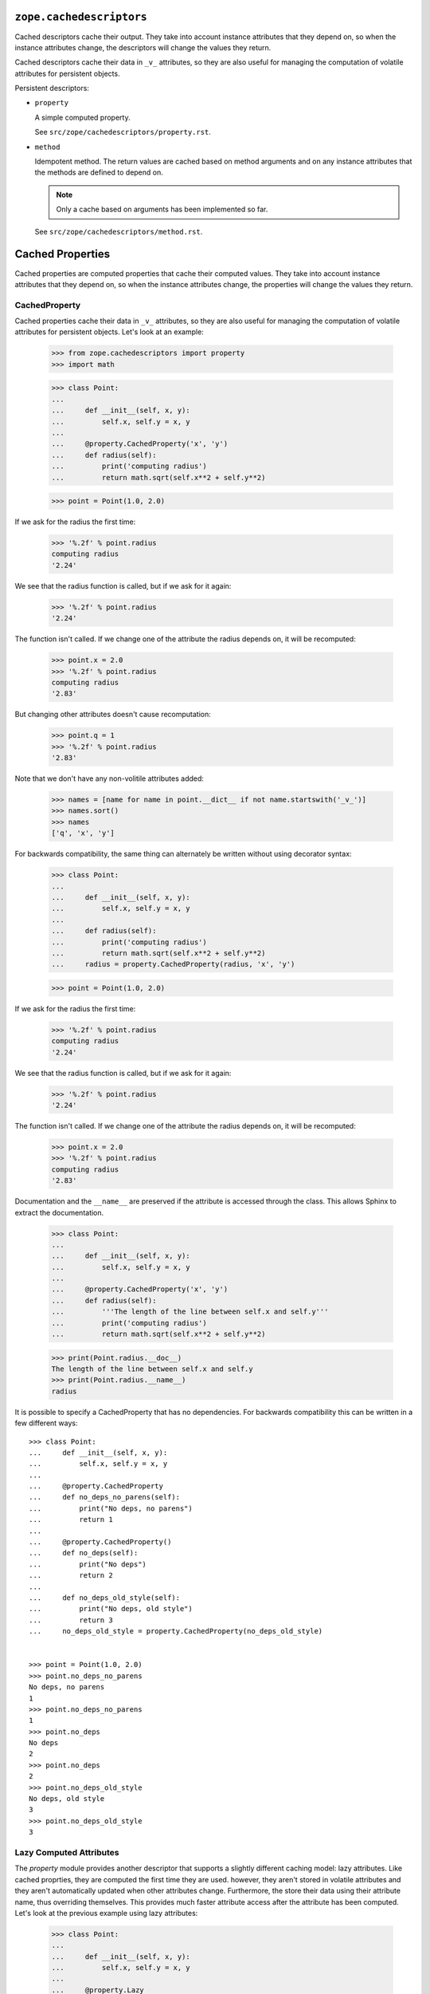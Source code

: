 ===========================
 ``zope.cachedescriptors``
===========================

.. image:: https://img.shields.io/pypi/v/zope.cachedescriptors.svg
        :target: https://pypi.python.org/pypi/zope.cachedescriptors/
        :alt: Latest release

.. image:: https://img.shields.io/pypi/pyversions/zope.cachedescriptors.svg
        :target: https://pypi.org/project/zope.cachedescriptors/
        :alt: Supported Python versions

.. image:: https://travis-ci.org/zopefoundation/zope.cachedescriptors.png?branch=master
        :target: https://travis-ci.org/zopefoundation/zope.cachedescriptors

.. image:: https://readthedocs.org/projects/zopehookable/badge/?version=latest
        :target: http://zopehookable.readthedocs.io/en/latest/
        :alt: Documentation Status

.. image:: https://coveralls.io/repos/github/zopefoundation/zope.cachedescriptors/badge.svg?branch=master
        :target: https://coveralls.io/github/zopefoundation/zope.cachedescriptors?branch=master

Cached descriptors cache their output.  They take into account
instance attributes that they depend on, so when the instance
attributes change, the descriptors will change the values they
return.

Cached descriptors cache their data in ``_v_`` attributes, so they are
also useful for managing the computation of volatile attributes for
persistent objects.

Persistent descriptors:

- ``property``

  A simple computed property.

  See ``src/zope/cachedescriptors/property.rst``.

- ``method``

  Idempotent method.  The return values are cached based on method
  arguments and on any instance attributes that the methods are
  defined to depend on.

  .. note::

     Only a cache based on arguments has been implemented so far.

  See ``src/zope/cachedescriptors/method.rst``.

===================
 Cached Properties
===================

Cached properties are computed properties that cache their computed
values.  They take into account instance attributes that they depend
on, so when the instance attributes change, the properties will change
the values they return.

CachedProperty
==============

Cached properties cache their data in ``_v_`` attributes, so they are
also useful for managing the computation of volatile attributes for
persistent objects. Let's look at an example:

    >>> from zope.cachedescriptors import property
    >>> import math

    >>> class Point:
    ...
    ...     def __init__(self, x, y):
    ...         self.x, self.y = x, y
    ...
    ...     @property.CachedProperty('x', 'y')
    ...     def radius(self):
    ...         print('computing radius')
    ...         return math.sqrt(self.x**2 + self.y**2)

    >>> point = Point(1.0, 2.0)

If we ask for the radius the first time:

    >>> '%.2f' % point.radius
    computing radius
    '2.24'

We see that the radius function is called, but if we ask for it again:

    >>> '%.2f' % point.radius
    '2.24'

The function isn't called.  If we change one of the attribute the
radius depends on, it will be recomputed:

    >>> point.x = 2.0
    >>> '%.2f' % point.radius
    computing radius
    '2.83'

But changing other attributes doesn't cause recomputation:

    >>> point.q = 1
    >>> '%.2f' % point.radius
    '2.83'

Note that we don't have any non-volitile attributes added:

    >>> names = [name for name in point.__dict__ if not name.startswith('_v_')]
    >>> names.sort()
    >>> names
    ['q', 'x', 'y']

For backwards compatibility, the same thing can alternately be written
without using decorator syntax:

    >>> class Point:
    ...
    ...     def __init__(self, x, y):
    ...         self.x, self.y = x, y
    ...
    ...     def radius(self):
    ...         print('computing radius')
    ...         return math.sqrt(self.x**2 + self.y**2)
    ...     radius = property.CachedProperty(radius, 'x', 'y')

    >>> point = Point(1.0, 2.0)

If we ask for the radius the first time:

    >>> '%.2f' % point.radius
    computing radius
    '2.24'

We see that the radius function is called, but if we ask for it again:

    >>> '%.2f' % point.radius
    '2.24'

The function isn't called.  If we change one of the attribute the
radius depends on, it will be recomputed:

    >>> point.x = 2.0
    >>> '%.2f' % point.radius
    computing radius
    '2.83'

Documentation and the ``__name__`` are preserved if the attribute is accessed through
the class. This allows Sphinx to extract the documentation.

    >>> class Point:
    ...
    ...     def __init__(self, x, y):
    ...         self.x, self.y = x, y
    ...
    ...     @property.CachedProperty('x', 'y')
    ...     def radius(self):
    ...         '''The length of the line between self.x and self.y'''
    ...         print('computing radius')
    ...         return math.sqrt(self.x**2 + self.y**2)

    >>> print(Point.radius.__doc__)
    The length of the line between self.x and self.y
    >>> print(Point.radius.__name__)
    radius

It is possible to specify a CachedProperty that has no dependencies.
For backwards compatibility this can be written in a few different ways::

    >>> class Point:
    ...     def __init__(self, x, y):
    ...         self.x, self.y = x, y
    ...
    ...     @property.CachedProperty
    ...     def no_deps_no_parens(self):
    ...         print("No deps, no parens")
    ...         return 1
    ...
    ...     @property.CachedProperty()
    ...     def no_deps(self):
    ...         print("No deps")
    ...         return 2
    ...
    ...     def no_deps_old_style(self):
    ...         print("No deps, old style")
    ...         return 3
    ...     no_deps_old_style = property.CachedProperty(no_deps_old_style)


    >>> point = Point(1.0, 2.0)
    >>> point.no_deps_no_parens
    No deps, no parens
    1
    >>> point.no_deps_no_parens
    1
    >>> point.no_deps
    No deps
    2
    >>> point.no_deps
    2
    >>> point.no_deps_old_style
    No deps, old style
    3
    >>> point.no_deps_old_style
    3


Lazy Computed Attributes
========================

The `property` module provides another descriptor that supports a
slightly different caching model: lazy attributes.  Like cached
proprties, they are computed the first time they are used. however,
they aren't stored in volatile attributes and they aren't
automatically updated when other attributes change.  Furthermore, the
store their data using their attribute name, thus overriding
themselves. This provides much faster attribute access after the
attribute has been computed. Let's look at the previous example using
lazy attributes:

    >>> class Point:
    ...
    ...     def __init__(self, x, y):
    ...         self.x, self.y = x, y
    ...
    ...     @property.Lazy
    ...     def radius(self):
    ...         print('computing radius')
    ...         return math.sqrt(self.x**2 + self.y**2)

    >>> point = Point(1.0, 2.0)

If we ask for the radius the first time:

    >>> '%.2f' % point.radius
    computing radius
    '2.24'

We see that the radius function is called, but if we ask for it again:

    >>> '%.2f' % point.radius
    '2.24'

The function isn't called.  If we change one of the attribute the
radius depends on, it still isn't called:

    >>> point.x = 2.0
    >>> '%.2f' % point.radius
    '2.24'

If we want the radius to be recomputed, we have to manually delete it:

    >>> del point.radius

    >>> point.x = 2.0
    >>> '%.2f' % point.radius
    computing radius
    '2.83'

Note that the radius is stored in the instance dictionary:

    >>> '%.2f' % point.__dict__['radius']
    '2.83'

The lazy attribute needs to know the attribute name.  It normally
deduces the attribute name from the name of the function passed. If we
want to use a different name, we need to pass it:

    >>> def d(point):
    ...     print('computing diameter')
    ...     return 2*point.radius

    >>> Point.diameter = property.Lazy(d, 'diameter')
    >>> '%.2f' % point.diameter
    computing diameter
    '5.66'

Documentation and the ``__name__`` are preserved if the attribute is accessed through
the class. This allows Sphinx to extract the documentation.

    >>> class Point:
    ...
    ...     def __init__(self, x, y):
    ...         self.x, self.y = x, y
    ...
    ...     @property.Lazy
    ...     def radius(self):
    ...         '''The length of the line between self.x and self.y'''
    ...         print('computing radius')
    ...         return math.sqrt(self.x**2 + self.y**2)

    >>> print(Point.radius.__doc__)
    The length of the line between self.x and self.y
    >>> print(Point.radius.__name__)
    radius

The documentation of the attribute when accessed through the
instance will be the same as the return-value:

   >>> p = Point(1.0, 2.0)
   >>> print (p.radius.__doc__)
   computing radius
   float(x) -> floating point number
   ...

This is the same behaviour as the standard Python ``property``
decorator.

readproperty
============

readproperties are like lazy computed attributes except that the
attribute isn't set by the property:


    >>> class Point:
    ...
    ...     def __init__(self, x, y):
    ...         self.x, self.y = x, y
    ...
    ...     @property.readproperty
    ...     def radius(self):
    ...         print('computing radius')
    ...         return math.sqrt(self.x**2 + self.y**2)

    >>> point = Point(1.0, 2.0)

    >>> '%.2f' % point.radius
    computing radius
    '2.24'

    >>> '%.2f' % point.radius
    computing radius
    '2.24'

But you *can* replace the property by setting a value. This is the major
difference to the builtin `property`:

    >>> point.radius = 5
    >>> point.radius
    5

Documentation and the ``__name__`` are preserved if the attribute is accessed through
the class. This allows Sphinx to extract the documentation.

    >>> class Point:
    ...
    ...     def __init__(self, x, y):
    ...         self.x, self.y = x, y
    ...
    ...     @property.readproperty
    ...     def radius(self):
    ...         '''The length of the line between self.x and self.y'''
    ...         print('computing radius')
    ...         return math.sqrt(self.x**2 + self.y**2)

    >>> print(Point.radius.__doc__)
    The length of the line between self.x and self.y
    >>> print(Point.radius.__name__)
    radius

cachedIn
========

The `cachedIn` property allows to specify the attribute where to store the
computed value:

    >>> class Point:
    ...
    ...     def __init__(self, x, y):
    ...         self.x, self.y = x, y
    ...
    ...     @property.cachedIn('_radius_attribute')
    ...     def radius(self):
    ...         print('computing radius')
    ...         return math.sqrt(self.x**2 + self.y**2)

    >>> point = Point(1.0, 2.0)

    >>> '%.2f' % point.radius
    computing radius
    '2.24'

    >>> '%.2f' % point.radius
    '2.24'

The radius is cached in the attribute with the given name, `_radius_attribute`
in this case:

    >>> '%.2f' % point._radius_attribute
    '2.24'

When the attribute is removed the radius is re-calculated once. This allows
invalidation:

    >>> del point._radius_attribute

    >>> '%.2f' % point.radius
    computing radius
    '2.24'

    >>> '%.2f' % point.radius
    '2.24'

Documentation is preserved if the attribute is accessed through
the class. This allows Sphinx to extract the documentation.

    >>> class Point:
    ...
    ...     def __init__(self, x, y):
    ...         self.x, self.y = x, y
    ...
    ...     @property.cachedIn('_radius_attribute')
    ...     def radius(self):
    ...         '''The length of the line between self.x and self.y'''
    ...         print('computing radius')
    ...         return math.sqrt(self.x**2 + self.y**2)

    >>> print(Point.radius.__doc__)
    The length of the line between self.x and self.y

==============
 Method Cache
==============

cachedIn
========

The `cachedIn` property allows to specify the attribute where to store the
computed value:

    >>> import math
    >>> from zope.cachedescriptors import method

    >>> class Point(object):
    ...
    ...     def __init__(self, x, y):
    ...         self.x, self.y = x, y
    ...
    ...     @method.cachedIn('_cache')
    ...     def distance(self, x, y):
    ...         """Compute the distance"""
    ...         print('computing distance')
    ...         return math.hypot(self.x - x, self.y - y)
    ...
    >>> point = Point(1.0, 2.0)

The value is computed once:

    >>> point.distance(2, 2)
    computing distance
    1.0
    >>> point.distance(2, 2)
    1.0


Using different arguments calculates a new distance:

    >>> point.distance(5, 2)
    computing distance
    4.0
    >>> point.distance(5, 2)
    4.0


The data is stored at the given `_cache` attribute:

    >>> isinstance(point._cache, dict)
    True

    >>> sorted(point._cache.items())
    [(((2, 2), ()), 1.0), (((5, 2), ()), 4.0)]


It is possible to exlicitly invalidate the data:

    >>> point.distance.invalidate(point, 5, 2)
    >>> point.distance(5, 2)
    computing distance
    4.0

Invalidating keys which are not in the cache, does not result in an error:

    >>> point.distance.invalidate(point, 47, 11)

The documentation of the function is preserved (whether through the
instance or the class), allowing Sphinx to extract it::

    >>> print(point.distance.__doc__)
    Compute the distance
    >>> print(point.distance.__name__)
    distance

    >>> print(Point.distance.__doc__)
    Compute the distance
    >>> print(Point.distance.__name__)
    distance

It is possible to pass in a factory for the cache attribute. Create another
Point class:


    >>> class MyDict(dict):
    ...     pass
    >>> class Point(object):
    ...
    ...     def __init__(self, x, y):
    ...         self.x, self.y = x, y
    ...
    ...     @method.cachedIn('_cache', MyDict)
    ...     def distance(self, x, y):
    ...         print('computing distance')
    ...         return math.sqrt((self.x - x)**2 + (self.y - y)**2)
    ...
    >>> point = Point(1.0, 2.0)
    >>> point.distance(2, 2)
    computing distance
    1.0

Now the cache is a MyDict instance:

    >>> isinstance(point._cache, MyDict)
    True

=========
 Changes
=========

4.3.0 (2017-07-27)
==================

- Add support for Python 3.6.

- Drop support for Python 3.3.


4.2.0 (2016-09-05)
==================

- Add support for Python 3.5.

- Drop support for Python 2.6 and 3.2.

- The properties from the ``property`` module all preserve the
  documentation string of the underlying function, and all except
  ``cachedIn`` preserve everything that ``functools.update_wrapper``
  preserves.

- ``property.CachedProperty`` is usable as a decorator, with or
  without dependent attribute names.

- ``method.cachedIn`` preserves the documentation string of the
  underlying function, and everything else that ``functools.wraps`` preserves.

4.1.0 (2014-12-26)
==================

- Add support for PyPy and PyPy3.

- Add support for Python 3.4.

- Add support for testing on Travis.


4.0.0 (2013-02-13)
==================

- Drop support for Python 2.4 and 2.5.

- Add support for Python 3.2 and 3.3.


3.5.1 (2010-04-30)
==================

- Remove undeclared testing dependency on zope.testing.

3.5.0 (2009-02-10)
==================

- Remove dependency on ZODB by allowing to specify storage factory for
  ``zope.cachedescriptors.method.cachedIn`` which is now ``dict`` by default.
  If you need to use BTree instead, you must pass it as ``factory`` argument
  to the ``zope.cachedescriptors.method.cachedIn`` decorator.

- Remove zpkg-related file.

- Clean up package description and documentation a bit.

- Change package mailing list address to zope-dev at zope.org, as
  zope3-dev at zope.org is now retired.

3.4.0 (2007-08-30)
==================

Initial release as an independent package


